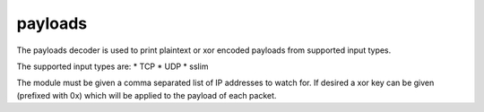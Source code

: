 payloads
========

The payloads decoder is used to print plaintext or xor encoded payloads from
supported input types.

The supported input types are:
* TCP
* UDP
* sslim

The module must be given a comma separated list of IP addresses to watch
for. If desired a xor key can be given (prefixed with 0x) which will be
applied to the payload of each packet.

